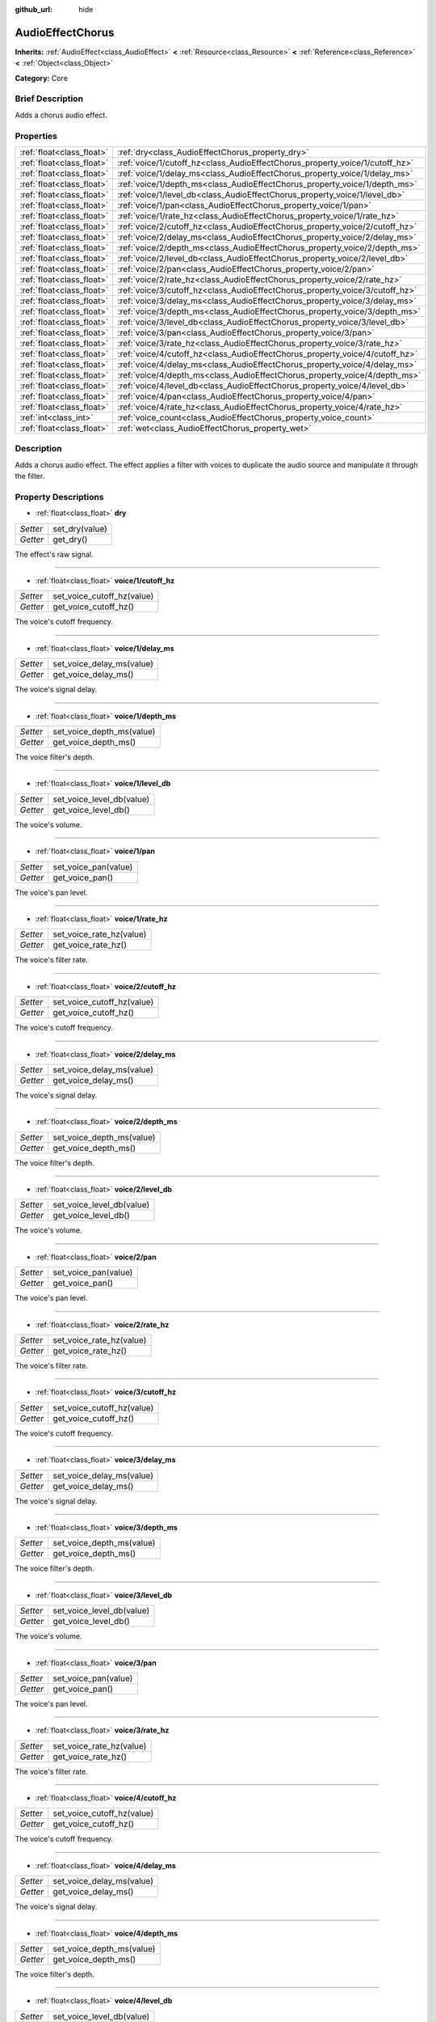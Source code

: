 :github_url: hide

.. Generated automatically by doc/tools/makerst.py in Godot's source tree.
.. DO NOT EDIT THIS FILE, but the AudioEffectChorus.xml source instead.
.. The source is found in doc/classes or modules/<name>/doc_classes.

.. _class_AudioEffectChorus:

AudioEffectChorus
=================

**Inherits:** :ref:`AudioEffect<class_AudioEffect>` **<** :ref:`Resource<class_Resource>` **<** :ref:`Reference<class_Reference>` **<** :ref:`Object<class_Object>`

**Category:** Core

Brief Description
-----------------

Adds a chorus audio effect.

Properties
----------

+---------------------------+------------------------------------------------------------------------------+
| :ref:`float<class_float>` | :ref:`dry<class_AudioEffectChorus_property_dry>`                             |
+---------------------------+------------------------------------------------------------------------------+
| :ref:`float<class_float>` | :ref:`voice/1/cutoff_hz<class_AudioEffectChorus_property_voice/1/cutoff_hz>` |
+---------------------------+------------------------------------------------------------------------------+
| :ref:`float<class_float>` | :ref:`voice/1/delay_ms<class_AudioEffectChorus_property_voice/1/delay_ms>`   |
+---------------------------+------------------------------------------------------------------------------+
| :ref:`float<class_float>` | :ref:`voice/1/depth_ms<class_AudioEffectChorus_property_voice/1/depth_ms>`   |
+---------------------------+------------------------------------------------------------------------------+
| :ref:`float<class_float>` | :ref:`voice/1/level_db<class_AudioEffectChorus_property_voice/1/level_db>`   |
+---------------------------+------------------------------------------------------------------------------+
| :ref:`float<class_float>` | :ref:`voice/1/pan<class_AudioEffectChorus_property_voice/1/pan>`             |
+---------------------------+------------------------------------------------------------------------------+
| :ref:`float<class_float>` | :ref:`voice/1/rate_hz<class_AudioEffectChorus_property_voice/1/rate_hz>`     |
+---------------------------+------------------------------------------------------------------------------+
| :ref:`float<class_float>` | :ref:`voice/2/cutoff_hz<class_AudioEffectChorus_property_voice/2/cutoff_hz>` |
+---------------------------+------------------------------------------------------------------------------+
| :ref:`float<class_float>` | :ref:`voice/2/delay_ms<class_AudioEffectChorus_property_voice/2/delay_ms>`   |
+---------------------------+------------------------------------------------------------------------------+
| :ref:`float<class_float>` | :ref:`voice/2/depth_ms<class_AudioEffectChorus_property_voice/2/depth_ms>`   |
+---------------------------+------------------------------------------------------------------------------+
| :ref:`float<class_float>` | :ref:`voice/2/level_db<class_AudioEffectChorus_property_voice/2/level_db>`   |
+---------------------------+------------------------------------------------------------------------------+
| :ref:`float<class_float>` | :ref:`voice/2/pan<class_AudioEffectChorus_property_voice/2/pan>`             |
+---------------------------+------------------------------------------------------------------------------+
| :ref:`float<class_float>` | :ref:`voice/2/rate_hz<class_AudioEffectChorus_property_voice/2/rate_hz>`     |
+---------------------------+------------------------------------------------------------------------------+
| :ref:`float<class_float>` | :ref:`voice/3/cutoff_hz<class_AudioEffectChorus_property_voice/3/cutoff_hz>` |
+---------------------------+------------------------------------------------------------------------------+
| :ref:`float<class_float>` | :ref:`voice/3/delay_ms<class_AudioEffectChorus_property_voice/3/delay_ms>`   |
+---------------------------+------------------------------------------------------------------------------+
| :ref:`float<class_float>` | :ref:`voice/3/depth_ms<class_AudioEffectChorus_property_voice/3/depth_ms>`   |
+---------------------------+------------------------------------------------------------------------------+
| :ref:`float<class_float>` | :ref:`voice/3/level_db<class_AudioEffectChorus_property_voice/3/level_db>`   |
+---------------------------+------------------------------------------------------------------------------+
| :ref:`float<class_float>` | :ref:`voice/3/pan<class_AudioEffectChorus_property_voice/3/pan>`             |
+---------------------------+------------------------------------------------------------------------------+
| :ref:`float<class_float>` | :ref:`voice/3/rate_hz<class_AudioEffectChorus_property_voice/3/rate_hz>`     |
+---------------------------+------------------------------------------------------------------------------+
| :ref:`float<class_float>` | :ref:`voice/4/cutoff_hz<class_AudioEffectChorus_property_voice/4/cutoff_hz>` |
+---------------------------+------------------------------------------------------------------------------+
| :ref:`float<class_float>` | :ref:`voice/4/delay_ms<class_AudioEffectChorus_property_voice/4/delay_ms>`   |
+---------------------------+------------------------------------------------------------------------------+
| :ref:`float<class_float>` | :ref:`voice/4/depth_ms<class_AudioEffectChorus_property_voice/4/depth_ms>`   |
+---------------------------+------------------------------------------------------------------------------+
| :ref:`float<class_float>` | :ref:`voice/4/level_db<class_AudioEffectChorus_property_voice/4/level_db>`   |
+---------------------------+------------------------------------------------------------------------------+
| :ref:`float<class_float>` | :ref:`voice/4/pan<class_AudioEffectChorus_property_voice/4/pan>`             |
+---------------------------+------------------------------------------------------------------------------+
| :ref:`float<class_float>` | :ref:`voice/4/rate_hz<class_AudioEffectChorus_property_voice/4/rate_hz>`     |
+---------------------------+------------------------------------------------------------------------------+
| :ref:`int<class_int>`     | :ref:`voice_count<class_AudioEffectChorus_property_voice_count>`             |
+---------------------------+------------------------------------------------------------------------------+
| :ref:`float<class_float>` | :ref:`wet<class_AudioEffectChorus_property_wet>`                             |
+---------------------------+------------------------------------------------------------------------------+

Description
-----------

Adds a chorus audio effect. The effect applies a filter with voices to duplicate the audio source and manipulate it through the filter.

Property Descriptions
---------------------

.. _class_AudioEffectChorus_property_dry:

- :ref:`float<class_float>` **dry**

+----------+----------------+
| *Setter* | set_dry(value) |
+----------+----------------+
| *Getter* | get_dry()      |
+----------+----------------+

The effect's raw signal.

----

.. _class_AudioEffectChorus_property_voice/1/cutoff_hz:

- :ref:`float<class_float>` **voice/1/cutoff_hz**

+----------+----------------------------+
| *Setter* | set_voice_cutoff_hz(value) |
+----------+----------------------------+
| *Getter* | get_voice_cutoff_hz()      |
+----------+----------------------------+

The voice's cutoff frequency.

----

.. _class_AudioEffectChorus_property_voice/1/delay_ms:

- :ref:`float<class_float>` **voice/1/delay_ms**

+----------+---------------------------+
| *Setter* | set_voice_delay_ms(value) |
+----------+---------------------------+
| *Getter* | get_voice_delay_ms()      |
+----------+---------------------------+

The voice's signal delay.

----

.. _class_AudioEffectChorus_property_voice/1/depth_ms:

- :ref:`float<class_float>` **voice/1/depth_ms**

+----------+---------------------------+
| *Setter* | set_voice_depth_ms(value) |
+----------+---------------------------+
| *Getter* | get_voice_depth_ms()      |
+----------+---------------------------+

The voice filter's depth.

----

.. _class_AudioEffectChorus_property_voice/1/level_db:

- :ref:`float<class_float>` **voice/1/level_db**

+----------+---------------------------+
| *Setter* | set_voice_level_db(value) |
+----------+---------------------------+
| *Getter* | get_voice_level_db()      |
+----------+---------------------------+

The voice's volume.

----

.. _class_AudioEffectChorus_property_voice/1/pan:

- :ref:`float<class_float>` **voice/1/pan**

+----------+----------------------+
| *Setter* | set_voice_pan(value) |
+----------+----------------------+
| *Getter* | get_voice_pan()      |
+----------+----------------------+

The voice's pan level.

----

.. _class_AudioEffectChorus_property_voice/1/rate_hz:

- :ref:`float<class_float>` **voice/1/rate_hz**

+----------+--------------------------+
| *Setter* | set_voice_rate_hz(value) |
+----------+--------------------------+
| *Getter* | get_voice_rate_hz()      |
+----------+--------------------------+

The voice's filter rate.

----

.. _class_AudioEffectChorus_property_voice/2/cutoff_hz:

- :ref:`float<class_float>` **voice/2/cutoff_hz**

+----------+----------------------------+
| *Setter* | set_voice_cutoff_hz(value) |
+----------+----------------------------+
| *Getter* | get_voice_cutoff_hz()      |
+----------+----------------------------+

The voice's cutoff frequency.

----

.. _class_AudioEffectChorus_property_voice/2/delay_ms:

- :ref:`float<class_float>` **voice/2/delay_ms**

+----------+---------------------------+
| *Setter* | set_voice_delay_ms(value) |
+----------+---------------------------+
| *Getter* | get_voice_delay_ms()      |
+----------+---------------------------+

The voice's signal delay.

----

.. _class_AudioEffectChorus_property_voice/2/depth_ms:

- :ref:`float<class_float>` **voice/2/depth_ms**

+----------+---------------------------+
| *Setter* | set_voice_depth_ms(value) |
+----------+---------------------------+
| *Getter* | get_voice_depth_ms()      |
+----------+---------------------------+

The voice filter's depth.

----

.. _class_AudioEffectChorus_property_voice/2/level_db:

- :ref:`float<class_float>` **voice/2/level_db**

+----------+---------------------------+
| *Setter* | set_voice_level_db(value) |
+----------+---------------------------+
| *Getter* | get_voice_level_db()      |
+----------+---------------------------+

The voice's volume.

----

.. _class_AudioEffectChorus_property_voice/2/pan:

- :ref:`float<class_float>` **voice/2/pan**

+----------+----------------------+
| *Setter* | set_voice_pan(value) |
+----------+----------------------+
| *Getter* | get_voice_pan()      |
+----------+----------------------+

The voice's pan level.

----

.. _class_AudioEffectChorus_property_voice/2/rate_hz:

- :ref:`float<class_float>` **voice/2/rate_hz**

+----------+--------------------------+
| *Setter* | set_voice_rate_hz(value) |
+----------+--------------------------+
| *Getter* | get_voice_rate_hz()      |
+----------+--------------------------+

The voice's filter rate.

----

.. _class_AudioEffectChorus_property_voice/3/cutoff_hz:

- :ref:`float<class_float>` **voice/3/cutoff_hz**

+----------+----------------------------+
| *Setter* | set_voice_cutoff_hz(value) |
+----------+----------------------------+
| *Getter* | get_voice_cutoff_hz()      |
+----------+----------------------------+

The voice's cutoff frequency.

----

.. _class_AudioEffectChorus_property_voice/3/delay_ms:

- :ref:`float<class_float>` **voice/3/delay_ms**

+----------+---------------------------+
| *Setter* | set_voice_delay_ms(value) |
+----------+---------------------------+
| *Getter* | get_voice_delay_ms()      |
+----------+---------------------------+

The voice's signal delay.

----

.. _class_AudioEffectChorus_property_voice/3/depth_ms:

- :ref:`float<class_float>` **voice/3/depth_ms**

+----------+---------------------------+
| *Setter* | set_voice_depth_ms(value) |
+----------+---------------------------+
| *Getter* | get_voice_depth_ms()      |
+----------+---------------------------+

The voice filter's depth.

----

.. _class_AudioEffectChorus_property_voice/3/level_db:

- :ref:`float<class_float>` **voice/3/level_db**

+----------+---------------------------+
| *Setter* | set_voice_level_db(value) |
+----------+---------------------------+
| *Getter* | get_voice_level_db()      |
+----------+---------------------------+

The voice's volume.

----

.. _class_AudioEffectChorus_property_voice/3/pan:

- :ref:`float<class_float>` **voice/3/pan**

+----------+----------------------+
| *Setter* | set_voice_pan(value) |
+----------+----------------------+
| *Getter* | get_voice_pan()      |
+----------+----------------------+

The voice's pan level.

----

.. _class_AudioEffectChorus_property_voice/3/rate_hz:

- :ref:`float<class_float>` **voice/3/rate_hz**

+----------+--------------------------+
| *Setter* | set_voice_rate_hz(value) |
+----------+--------------------------+
| *Getter* | get_voice_rate_hz()      |
+----------+--------------------------+

The voice's filter rate.

----

.. _class_AudioEffectChorus_property_voice/4/cutoff_hz:

- :ref:`float<class_float>` **voice/4/cutoff_hz**

+----------+----------------------------+
| *Setter* | set_voice_cutoff_hz(value) |
+----------+----------------------------+
| *Getter* | get_voice_cutoff_hz()      |
+----------+----------------------------+

The voice's cutoff frequency.

----

.. _class_AudioEffectChorus_property_voice/4/delay_ms:

- :ref:`float<class_float>` **voice/4/delay_ms**

+----------+---------------------------+
| *Setter* | set_voice_delay_ms(value) |
+----------+---------------------------+
| *Getter* | get_voice_delay_ms()      |
+----------+---------------------------+

The voice's signal delay.

----

.. _class_AudioEffectChorus_property_voice/4/depth_ms:

- :ref:`float<class_float>` **voice/4/depth_ms**

+----------+---------------------------+
| *Setter* | set_voice_depth_ms(value) |
+----------+---------------------------+
| *Getter* | get_voice_depth_ms()      |
+----------+---------------------------+

The voice filter's depth.

----

.. _class_AudioEffectChorus_property_voice/4/level_db:

- :ref:`float<class_float>` **voice/4/level_db**

+----------+---------------------------+
| *Setter* | set_voice_level_db(value) |
+----------+---------------------------+
| *Getter* | get_voice_level_db()      |
+----------+---------------------------+

The voice's volume.

----

.. _class_AudioEffectChorus_property_voice/4/pan:

- :ref:`float<class_float>` **voice/4/pan**

+----------+----------------------+
| *Setter* | set_voice_pan(value) |
+----------+----------------------+
| *Getter* | get_voice_pan()      |
+----------+----------------------+

The voice's pan level.

----

.. _class_AudioEffectChorus_property_voice/4/rate_hz:

- :ref:`float<class_float>` **voice/4/rate_hz**

+----------+--------------------------+
| *Setter* | set_voice_rate_hz(value) |
+----------+--------------------------+
| *Getter* | get_voice_rate_hz()      |
+----------+--------------------------+

The voice's filter rate.

----

.. _class_AudioEffectChorus_property_voice_count:

- :ref:`int<class_int>` **voice_count**

+----------+------------------------+
| *Setter* | set_voice_count(value) |
+----------+------------------------+
| *Getter* | get_voice_count()      |
+----------+------------------------+

The amount of voices in the effect.

----

.. _class_AudioEffectChorus_property_wet:

- :ref:`float<class_float>` **wet**

+----------+----------------+
| *Setter* | set_wet(value) |
+----------+----------------+
| *Getter* | get_wet()      |
+----------+----------------+

The effect's processed signal.

